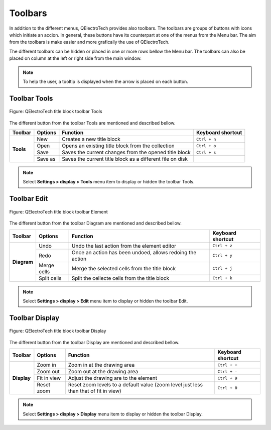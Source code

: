 .. _en/folio/titleblock/titleblockeditor/interface/toolbars

Toolbars
========

In addition to the different menus, QElectroTech provides also toolbars. The toolbars are groups 
of buttons with icons which initiate an accion. In general, these buttons have its counterpart at one of 
the menus from the Menu bar. The aim from the toolbars is make easier and more grafically the use of 
QElectroTech. 

The different toolbars can be hidden or placed in one or more rows bellow the Menu bar. The toolbars 
can also be placed on column at the left or right side from the main window.

.. note::

   To help the user, a tooltip is displayed when the arrow is placed on each button.

Toolbar Tools
~~~~~~~~~~~~~

.. figure:: graphics/qet_titleblock_editor_toolbar_tools.png
   :align: center

   Figure: QElectroTech title block toolbar Tools 

The different button from the toolbar Tools are mentioned and described bellow. 

+------------+------------------+------------------------------------------------------------------+---------------------------+
| Toolbar    | Options          | Function                                                         | Keyboard shortcut         |
+============+==================+==================================================================+===========================+
| **Tools**  | New              | Creates a new title block                                        |   ``Ctrl + n``            |
+            +------------------+------------------------------------------------------------------+---------------------------+
|            | Open             | Opens an existing title block from the collection                |   ``Ctrl + o``            | 
+            +------------------+------------------------------------------------------------------+---------------------------+
|            | Save             | Saves the current changes from the opened title block            |   ``Ctrl + s``            |
+            +------------------+------------------------------------------------------------------+---------------------------+
|            | Save as          | Saves the current title block as a different file on disk        |                           |
+------------+------------------+------------------------------------------------------------------+---------------------------+

.. note::

   Select **Settings > display > Tools** menu item to display or hidden the toolbar Tools.

Toolbar Edit
~~~~~~~~~~~~~~~

.. figure:: graphics/qet_titleblock_editor_toolbar_edit.png
   :align: center

   Figure: QElectroTech title block toolbar Element

The different button from the toolbar Diagram are mentioned and described bellow.

+--------------+----------------+---------------------------------------------------------------------------+---------------------------+
| Toolbar      | Options        | Function                                                                  | Keyboard shortcut         |
+==============+================+===========================================================================+===========================+
| **Diagram**  |  Undo          | Undo the last action from the element editor                              |       ``Ctrl + z``        |
+              +----------------+---------------------------------------------------------------------------+---------------------------+
|              |  Redo          | Once an action has been undoed, allows redoing the action                 |       ``Ctrl + y``        |
+              +----------------+---------------------------------------------------------------------------+---------------------------+
|              |  Merge cells   | Merge the selected cells from the title block                             |       ``Ctrl + j``        |
+              +----------------+---------------------------------------------------------------------------+---------------------------+
|              |  Split cells   | Split the cellecte cells from the title block                             |       ``Ctrl + k``        |
+--------------+----------------+---------------------------------------------------------------------------+---------------------------+

.. note::

   Select **Settings > display > Edit** menu item to display or hidden the toolbar Edit.

Toolbar Display
~~~~~~~~~~~~~~~

.. figure:: graphics/qet_titleblock_editor_toolbar_display.png
   :align: center

   Figure: QElectroTech title block toolbar Display

The different button from the toolbar Display are mentioned and described bellow.

+----------------+--------------------------------+--------------------------------------------------------------------------------------------+------------------------+
| Toolbar        | Options                        | Function                                                                                   | Keyboard shortcut      |
+================+================================+============================================================================================+========================+
| **Display**    | Zoom in                        | Zoom in at the drawing area                                                                |  ``Ctrl + +``          |
+                +--------------------------------+--------------------------------------------------------------------------------------------+------------------------+
|                | Zoom out                       | Zoom out at the drawing area                                                               |  ``Ctrl + -``          |
+                +--------------------------------+--------------------------------------------------------------------------------------------+------------------------+
|                | Fit in view                    | Adjust the drawing are to the element                                                      |  ``Ctrl + 9``          |
+                +--------------------------------+--------------------------------------------------------------------------------------------+------------------------+
|                | Reset zoom                     | Reset zoom levels to a default value (zoom level just less than that of fit in view)       |  ``Ctrl + 0``          |
+----------------+--------------------------------+--------------------------------------------------------------------------------------------+------------------------+

.. note::

   Select **Settings > display > Display** menu item to display or hidden the toolbar Display.